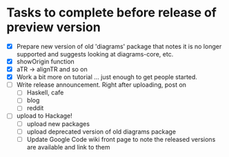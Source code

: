 * Tasks to complete before release of preview version


  + [X] Prepare new version of old 'diagrams' package that notes it is no
	longer supported and suggests looking at diagrams-core, etc.
  + [X] showOrigin function
  + [X] aTR -> alignTR and so on
  + [X] Work a bit more on tutorial ... just enough to get people
        started.
  + [ ] Write release announcement. Right after uploading, post on
    - [ ] Haskell, cafe
    - [ ] blog
    - [ ] reddit
  + [ ] upload to Hackage!
    - [ ] upload new packages
    - [ ] upload deprecated version of old diagrams package
    - [ ] Update Google Code wiki front page to note the released
      versions are available and link to them

